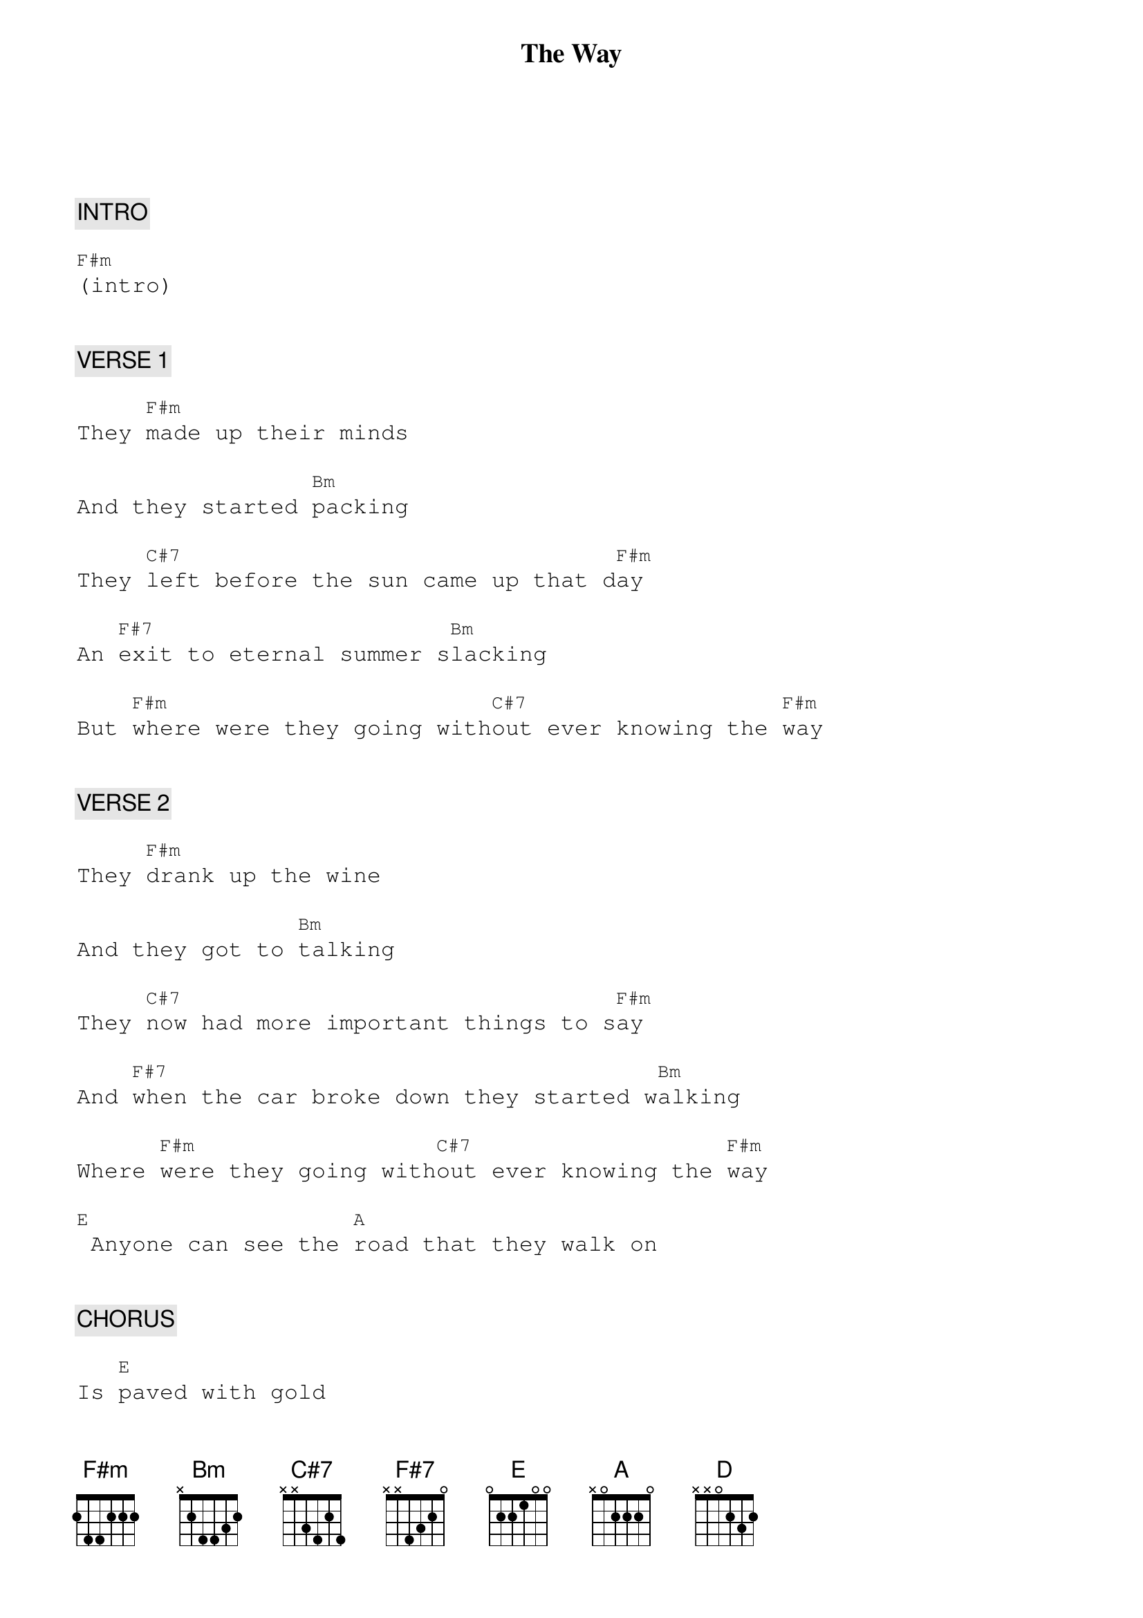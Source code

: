 {title: The Way}
{artist: Fastball}
{key: F#m}
{duration: 282}
{tempo: 121}

{textfont: courier}
{chordfont: courier}


{c: INTRO}

[F#m](intro)


{c: VERSE 1}

They [F#m]made up their minds

And they started [Bm]packing

They [C#7]left before the sun came up that d[F#m]ay

An [F#7]exit to eternal summer s[Bm]lacking

But [F#m]where were they going with[C#7]out ever knowing the [F#m]way


{c: VERSE 2}

They [F#m]drank up the wine

And they got to [Bm]talking

They [C#7]now had more important things to s[F#m]ay

And [F#7]when the car broke down they started w[Bm]alking

Where [F#m]were they going with[C#7]out ever knowing the [F#m]way

[E] Anyone can see the [A]road that they walk on


{c: CHORUS}

Is [E]paved with gold

I[F#m]t's always summer

They'll [C#7]never get cold

They'll [D]never get hungry

They'll [A]never get old aand g[E]rey

You can see their [A]shadows wandering [E]off somewhere

They [F#m]won't make it home

But they [C#7]really don't care

They [D]wanted the highway

They[A]re happier there to[E]day

To[C#7]day


{c: VERSE 3}

[F#m]Their children woke up

And they couldn't [Bm]find them

They'd [C#7]left before the sun came up that d[F#m]ay

They [F#7]just drove off and left it all behind [Bm]them

But [F#m]where were they going [C#7]without ever knowing the [F#m]way

[E] Anyone can see the [A]road that they walk on


{c: CHORUS}

Is [E]paved with gold

I[F#m]t's always summer

They'll [C#7]never get cold

They'll [D]never get hungry

They'll [A]never get old aand g[E]rey

You can see their [A]shadows wandering [E]off somewhere

They [F#m]won't make it home

But they [C#7]really don't care

They [D]wanted the highway

They[A]re happier there to[E]day

To[C#7]day


{c: SOLO 1}

[F#m](sol[Bm]o) [F#m]    [C#7]

[F#m](solo)

Anyone can see the [A]road that they walk on


{c: CHORUS}

Is [E]paved with gold

I[F#m]t's always summer

They'll [C#7]never get cold

They'll [D]never get hungry

They'll [A]never get old aand g[E]rey

You can see their [A]shadows wandering [E]off somewhere

They [F#m]won't make it home

But they [C#7]really don't care

They [D]wanted the highway

They[A]re happier there to[E]day

To[C#7]day


{c: SOLO 2}

[F#m](sol[Bm]o) [F#m]    [C#7]

[F#m](end)

